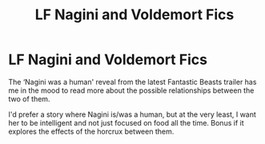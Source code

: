 #+TITLE: LF Nagini and Voldemort Fics

* LF Nagini and Voldemort Fics
:PROPERTIES:
:Author: starsandheavyrain
:Score: 7
:DateUnix: 1538713489.0
:DateShort: 2018-Oct-05
:FlairText: Request
:END:
The ‘Nagini was a human' reveal from the latest Fantastic Beasts trailer has me in the mood to read more about the possible relationships between the two of them.

I'd prefer a story where Nagini is/was a human, but at the very least, I want her to be intelligent and not just focused on food all the time. Bonus if it explores the effects of the horcrux between them.

